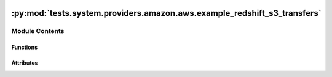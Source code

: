  .. Licensed to the Apache Software Foundation (ASF) under one
    or more contributor license agreements.  See the NOTICE file
    distributed with this work for additional information
    regarding copyright ownership.  The ASF licenses this file
    to you under the Apache License, Version 2.0 (the
    "License"); you may not use this file except in compliance
    with the License.  You may obtain a copy of the License at

 ..   http://www.apache.org/licenses/LICENSE-2.0

 .. Unless required by applicable law or agreed to in writing,
    software distributed under the License is distributed on an
    "AS IS" BASIS, WITHOUT WARRANTIES OR CONDITIONS OF ANY
    KIND, either express or implied.  See the License for the
    specific language governing permissions and limitations
    under the License.

:py:mod:`tests.system.providers.amazon.aws.example_redshift_s3_transfers`
=========================================================================

.. py:module:: tests.system.providers.amazon.aws.example_redshift_s3_transfers


Module Contents
---------------


Functions
~~~~~~~~~

.. autoapisummary::

   tests.system.providers.amazon.aws.example_redshift_s3_transfers.create_connection
   tests.system.providers.amazon.aws.example_redshift_s3_transfers.setup_security_group
   tests.system.providers.amazon.aws.example_redshift_s3_transfers.delete_security_group



Attributes
~~~~~~~~~~

.. autoapisummary::

   tests.system.providers.amazon.aws.example_redshift_s3_transfers.DAG_ID
   tests.system.providers.amazon.aws.example_redshift_s3_transfers.DB_LOGIN
   tests.system.providers.amazon.aws.example_redshift_s3_transfers.DB_PASS
   tests.system.providers.amazon.aws.example_redshift_s3_transfers.DB_NAME
   tests.system.providers.amazon.aws.example_redshift_s3_transfers.IP_PERMISSION
   tests.system.providers.amazon.aws.example_redshift_s3_transfers.S3_KEY
   tests.system.providers.amazon.aws.example_redshift_s3_transfers.S3_KEY_2
   tests.system.providers.amazon.aws.example_redshift_s3_transfers.S3_KEY_PREFIX
   tests.system.providers.amazon.aws.example_redshift_s3_transfers.REDSHIFT_TABLE
   tests.system.providers.amazon.aws.example_redshift_s3_transfers.SQL_CREATE_TABLE
   tests.system.providers.amazon.aws.example_redshift_s3_transfers.SQL_INSERT_DATA
   tests.system.providers.amazon.aws.example_redshift_s3_transfers.SQL_DROP_TABLE
   tests.system.providers.amazon.aws.example_redshift_s3_transfers.DATA
   tests.system.providers.amazon.aws.example_redshift_s3_transfers.sys_test_context_task
   tests.system.providers.amazon.aws.example_redshift_s3_transfers.test_context
   tests.system.providers.amazon.aws.example_redshift_s3_transfers.test_run


.. py:data:: DAG_ID
   :value: 'example_redshift_to_s3'



.. py:data:: DB_LOGIN
   :value: 'adminuser'



.. py:data:: DB_PASS
   :value: 'MyAmazonPassword1'



.. py:data:: DB_NAME
   :value: 'dev'



.. py:data:: IP_PERMISSION



.. py:data:: S3_KEY
   :value: 's3_output_'



.. py:data:: S3_KEY_2
   :value: 's3_key_2'



.. py:data:: S3_KEY_PREFIX
   :value: 's3_k'



.. py:data:: REDSHIFT_TABLE
   :value: 'test_table'



.. py:data:: SQL_CREATE_TABLE



.. py:data:: SQL_INSERT_DATA



.. py:data:: SQL_DROP_TABLE



.. py:data:: DATA
   :value: "0, 'Airflow', 'testing'"



.. py:data:: sys_test_context_task



.. py:function:: create_connection(conn_id_name, cluster_id)


.. py:function:: setup_security_group(sec_group_name, ip_permissions, vpc_id)


.. py:function:: delete_security_group(sec_group_id, sec_group_name)


.. py:data:: test_context



.. py:data:: test_run
